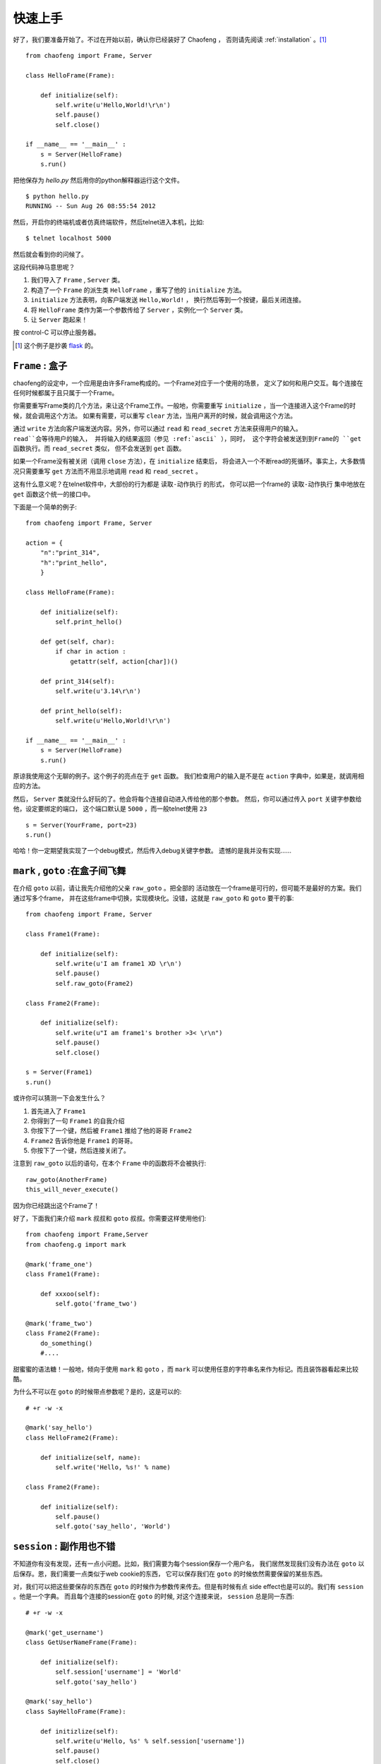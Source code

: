 .. _quickstart:

快速上手 
=========

好了，我们要准备开始了。不过在开始以前，确认你已经装好了 Chaofeng ，
否则请先阅读 :ref:`installation` 。[#hello-eg]_

::

    from chaofeng import Frame, Server
    
    class HelloFrame(Frame):
    
        def initialize(self):
            self.write(u'Hello,World!\r\n')
            self.pause()
            self.close()

    if __name__ == '__main__' :
        s = Server(HelloFrame)
        s.run()


把他保存为 `hello.py` 然后用你的python解释器运行这个文件。

::

    $ python hello.py
    RUNNING -- Sun Aug 26 08:55:54 2012

然后，开启你的终端机或者仿真终端软件，然后telnet进入本机，比如::

    $ telnet localhost 5000

然后就会看到你的问候了。

这段代码神马意思呢？

1. 我们导入了 ``Frame`` , ``Server`` 类。
2. 构造了一个 ``Frame`` 的派生类 ``HelloFrame`` ，重写了他的 ``initialize`` 方法。
3. ``initialize`` 方法表明，向客户端发送 ``Hello,World!`` ，
   换行然后等到一个按键，最后关闭连接。
4. 将 ``HelloFrame`` 类作为第一个参数传给了 ``Server`` ，实例化一个 ``Server`` 类。
5. 让 ``Server`` 跑起来！

按 control-C 可以停止服务器。

.. [#hello-eg] 这个例子是抄袭 `flask <http://flask.pocoo.org/docs/quickstart/#a-minimal-application>`_ 的。 

.. _class-frame:

``Frame`` : 盒子
----------------

chaofeng的设定中，一个应用是由许多Frame构成的。一个Frame对应于一个使用的场景，
定义了如何和用户交互。每个连接在任何时候都属于且只属于一个Frame。

你需要重写Frame类的几个方法，来让这个Frame工作。一般地，你需要重写
``initialize`` ，当一个连接进入这个Frame的时候，就会调用这个方法。
如果有需要，可以重写 ``clear`` 方法，当用户离开的时候，就会调用这个方法。

通过 ``write`` 方法向客户端发送内容。另外，你可以通过 ``read`` 和
``read_secret`` 方法来获得用户的输入。 ``read``会等待用户的输入，
并将输入的结果返回（参见 :ref:`ascii` ），同时，
这个字符会被发送到到Frame的 ``get`` 函数执行。而 ``read_secret`` 类似，
但不会发送到 ``get`` 函数。

如果一个Frame没有被关闭（调用 ``close`` 方法），在 ``initialize`` 结束后，
将会进入一个不断read的死循环。事实上，大多数情况只需要重写 ``get``
方法而不用显示地调用 ``read`` 和 ``read_secret`` 。

这有什么意义呢？在telnet软件中，大部份的行为都是 ``读取-动作执行`` 的形式，
你可以把一个frame的 ``读取-动作执行`` 集中地放在 ``get`` 函数这个统一的接口中。

下面是一个简单的例子::

    from chaofeng import Frame, Server

    action = {
        "n":"print_314",
        "h":"print_hello",
        }
    
    class HelloFrame(Frame):
    
        def initialize(self):
            self.print_hello()
            
        def get(self, char):
            if char in action :
                getattr(self, action[char])()

        def print_314(self):
            self.write(u'3.14\r\n')

        def print_hello(self):
            self.write(u'Hello,World!\r\n')

    if __name__ == '__main__' :
        s = Server(HelloFrame)
        s.run()
    
原谅我使用这个无聊的例子。这个例子的亮点在于 ``get`` 函数。
我们检查用户的输入是不是在 ``action``  字典中，如果是，就调用相应的方法。

然后， ``Server`` 类就没什么好玩的了。他会将每个连接自动进入传给他的那个参数。
然后，你可以通过传入 ``port`` 关键字参数给他，设定要绑定的端口，
这个端口默认是 ``5000`` ，而一般telnet使用 ``23`` ::

    s = Server(YourFrame, port=23)
    s.run()

哈哈！你一定期望我实现了一个debug模式，然后传入debug关键字参数。
遗憾的是我并没有实现……

.. _goto-mark:

``mark`` , ``goto`` :在盒子间飞舞
---------------------------------

在介绍 ``goto`` 以前，请让我先介绍他的父亲 ``raw_goto`` 。把全部的
活动放在一个frame是可行的，但可能不是最好的方案。我们通过写多个frame，
并在这些frame中切换，实现模块化。没错，这就是 ``raw_goto`` 和 ``goto``
要干的事::

    from chaofeng import Frame, Server

    class Frame1(Frame):

        def initialize(self):
            self.write(u'I am frame1 XD \r\n')
            self.pause()
            self.raw_goto(Frame2)

    class Frame2(Frame):

        def initialize(self):
            self.write(u"I am frame1's brother >3< \r\n")
            self.pause()
            self.close()

    s = Server(Frame1)
    s.run()

或许你可以猜测一下会发生什么？

1. 首先进入了 ``Frame1``
2. 你得到了一句 ``Frame1`` 的自我介绍
3. 你按下了一个键，然后被 ``Frame1`` 推给了他的哥哥 ``Frame2``
4. ``Frame2`` 告诉你他是 ``Frame1`` 的哥哥。
5. 你按下了一个键，然后连接关闭了。

注意到 ``raw_goto`` 以后的语句，在本个 ``Frame`` 中的函数将不会被执行::

    raw_goto(AnotherFrame)
    this_will_never_execute()

因为你已经跳出这个Frame了！

好了，下面我们来介绍 ``mark`` 叔叔和 ``goto`` 叔叔。你需要这样使用他们::

    from chaofeng import Frame,Server
    from chaofeng.g import mark

    @mark('frame_one')
    class Frame1(Frame):

        def xxxoo(self):
            self.goto('frame_two')

    @mark('frame_two')
    class Frame2(Frame):
        do_something()
        #....

甜蜜蜜的语法糖！一般地，倾向于使用 ``mark`` 和 ``goto`` ，而 ``mark``
可以使用任意的字符串名来作为标记。而且装饰器看起来比较酷。

为什么不可以在 ``goto`` 的时候带点参数呢？是的，这是可以的::

    # +r -w -x

    @mark('say_hello')
    class HelloFrame2(Frame):

        def initialize(self, name):
            self.write('Hello, %s!' % name)

    class Frame2(Frame):

        def initialize(self):
            self.pause()
            self.goto('say_hello', 'World')

.. _session:

``session`` : 副作用也不错
--------------------------

不知道你有没有发现，还有一点小问题。比如，我们需要为每个session保存一个用户名，
我们居然发现我们没有办法在 ``goto`` 以后保存。恩，我们需要一点类似于web cookie的东西，
它可以保存我们在 ``goto`` 的时候依然需要保留的某些东西。

对，我们可以把这些要保存的东西在 ``goto`` 的时候作为参数传来传去。但是有时候有点
side effect也是可以的。我们有 ``session`` 。他是一个字典。
而且每个连接的session在 ``goto`` 的时候, 对这个连接来说， ``session`` 总是同一东西::

    # +r -w -x

    @mark('get_username')
    class GetUserNameFrame(Frame):

        def initialize(self):
            self.session['username'] = 'World'
            self.goto('say_hello')

    @mark('say_hello')
    class SayHelloFrame(Frame):

        def initizlize(self):
            self.write(u'Hello, %s' % self.session['username'])
            self.pause()
            self.close()

再次原谅我又使用了一个无聊的例子，但相信你可以由此明白 ``session`` 的作用了。

如果你对 ``self.session`` 是一个字典不满足，可以期待下次他有个华丽的变身。

.. _ascii:

``ascii`` :来自ASCII的魔法
--------------------------

telnet使用的交互方式异常简单。telnet只支持8种颜色（ANSI-Term)。
而这些颜色都是由特殊的控制码来控制的。一般的命令行程序的库都会用一个更超级的封装层包装，
以消除不同的term直接的差异。但chaofeng没有。chaofeng没有准备支持全部的term。事实上，
大多数的term的实现都是 ANSI Term 的实现（vt100)。而且现在使用奇怪的term并不常见了，
多数是使用终端机仿真机来使用telnet，也即是多数是vt100的。

考虑这样的一个字符串::

    \x1b[31m红色字符\x1b[m

其中的\x1b表示 ESC ，是一个不可见的字符。上面这个字符串在vt100终端机中（现代多数都是），
就会显示一个红色的 ``红色字符`` 。

chaofeng收集了一些常见的这些字符串，直接作为字符串或者函数收录在 ``chaofeng.ascii`` 模块中。
你可以像这样使用：

::

    import chaofeng.ascii as ac

    #...
    self.write(u'%sRed Char%s' % (ac.red, ac.reset))
    #...

一些常用的字符串和函数，和一些例子列在下面

* reset
* black, red, green, yellow, blue, magenta, cyan  # 字体色
* bg_black, bg_red, ...   # 背景色
* bold, underscore, inverted, italic, blink
* outlook(art_code['black'], art_code['bg_green'])
* move2(24, 1)  # 移动光标的位置到24,1
* save # 保存光标位置
* restore  # 恢复光标位置
* clear  # 清除屏幕
* insert1 # 插入一个空行
* kill_to_end # 删除至行尾

另外，考虑我们按下了一系列的按键，比如我们输入了 ``SHIFT+h``  ``x``  ``BACKSPACE``  ``e``
这里的BACKSPACE表示退格键。那么，实际上我们调用 ``frame.read`` 方法四次会得到 ``H`` ``x``
``\x7f``  ``e`` 。也就是，所有的按键都有一个实际的字符串与之对应。对此，
chaofeng也提供了一些简单的包装::

    char = self.read_secret()
    if char == ac.k_delete :
        self.write(u'You press the DELETE')

是的，我相信你看懂了。这些按键表示的字符串也全部包括在ascii模块中，而且全部的按键序列都以
``k_`` 为前缀。一些常用的列举如下：

* k_up, k_down, k_left, k_right  # 光标键
* k_ctrl_{k}   # CTRL+{k} 其中{k}是一个小写字母
* k_home, k_end, k_page_up, k_page_down
* ks_enter # 这是一个set！用 char in ks_enter 判断

.. _uimodule:

``ui`` 模块 :重用吧！古老的交互
--------------------------------

恩，有点杯具，现在我们都不知道如何输入一个用户名（注意到 ``read`` 只能读一个字符）。

这个其实是古老的telnet所设定的。因为telnet协议本身并没有对输入和用户交互有太多定义。
事实上， ``输入`` 的实现是由服务器自己实现的，也即是需要手工模拟。

chaofeng逐渐提供了一些这方面的组件。我们把更用户交互相关的，
或者重用率高的东西包装为一个 UI组件 。然后你可以来使用他们。下面是一个简单的例子::

    from chaofeng import Frame, Server
    from chaofeng.ui import VisableInput

    class HelloFrame(Frame):

        def initialize(self):
            inputer = self.load(VisableInput, buffer_size=20)
            username = inputer.read(prompt=u'Please input you username:')
            self.write(u'Hello, %s' % username)

恩，应该很好懂:

1. 从 ``chaofeng.ui`` 导入 ``VisableInput`` 组件
2. 在 ``HelloFrame`` 的 ``initialize`` 方法中加载( ``self.load`` )这个组件，
   将返回值绑定为 ``inputer`` 。其中，这个组件的buffer最多接受 ``20`` 个字符。
3. 让 ``inputer`` 来读，将读取的结果返回给 ``username``
4. 输出 ``username`` 。

你可以试一下！是可以支持按 DEL 键来删除不想要的字符的！

类似的，我们还有许多的 UI组件 ：

* 输入： BaseInput, VisableInput, EastAsiaTextInput, Password, DatePicker
* ColMenu： 列菜单
* Form : 多个输入的交互处理
* Animation : ascii动画
* LongTextBox ： 长文本阅读器
* ListBox : 列表容器
* PagedTable：表格
* TextEditor：编辑器

可能你会发现，这些组件都是直接从现在的telnet bbs上面抽象出来的。

.. _charset:

``charset`` :字符编码
---------------------

所有数据在内部都应该使用unicode的。 ``write`` 和 ``read`` 方法会去查询
``self.session.charset`` 的值，将字符流解码为unicode然后在内部表示，输出时则编码为相应的字符流。

特别的， ``read`` 和 ``read_secret`` 都会将收到的资料分解为单个字符（语义上为单个，比如 ``ac.k_up``)
不需要 ``for char in self.read()`` 这种形式的语句，因为 ``self.read()`` 的值语义上总是为单个的字符。

不同的session使用不同的字符编码是可以的，只需要设置好相应的 ``self.session.charset`` 即可。同时，
应该保证 ``self.write`` 的参数必须是 unicode 。但chaofeng不会检查，write其他类型的后果是未定义的。

解码的函数为 ``self.u`` ，这个函数会将传入的字符串，根据 ``self.session.charset`` 解码为unidoe，
而编码的则是 ``self.s`` 。

好了，快速上手到这里结束了，如果你还有兴趣，不妨继续阅读 :ref:`tutorial` 。
